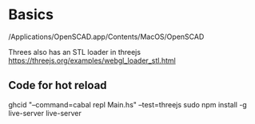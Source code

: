 * Basics

/Applications/OpenSCAD.app/Contents/MacOS/OpenSCAD

Threes also has an STL loader in threejs https://threejs.org/examples/webgl_loader_stl.html

** Code for hot reload

ghcid "--command=cabal repl Main.hs" --test=threejs
sudo npm install -g live-server
live-server 
